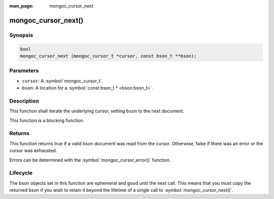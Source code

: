 :man_page: mongoc_cursor_next

mongoc_cursor_next()
====================

Synopsis
--------

.. code-block:: c

  bool
  mongoc_cursor_next (mongoc_cursor_t *cursor, const bson_t **bson);

Parameters
----------

* ``cursor``: A :symbol:`mongoc_cursor_t`.
* ``bson``: A location for a :symbol:`const bson_t * <bson:bson_t>`.

Description
-----------

This function shall iterate the underlying cursor, setting ``bson`` to the next document.

This function is a blocking function.

Returns
-------

This function returns true if a valid bson document was read from the cursor. Otherwise, false if there was an error or the cursor was exhausted.

Errors can be determined with the :symbol:`mongoc_cursor_error()` function.

Lifecycle
---------

The bson objects set in this function are ephemeral and good until the next call. This means that you must copy the returned bson if you wish to retain it beyond the lifetime of a single call to :symbol:`mongoc_cursor_next()`.

